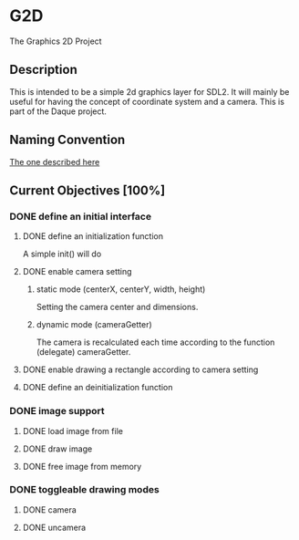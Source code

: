 * G2D
The Graphics 2D Project
** Description
This is intended to be a simple 2d graphics layer for SDL2.
It will mainly be useful for having the concept of coordinate system and a camera.
This is part of the Daque project.
** Naming Convention 
[[https://dlang.org/dstyle.html][The one described here]]
** Current Objectives [100%]
*** DONE define an initial interface
**** DONE define an initialization function
A simple init() will do
**** DONE enable camera setting
***** static mode (centerX, centerY, width, height)
Setting the camera center and dimensions.
***** dynamic mode (cameraGetter)
The camera is recalculated each time according to the function (delegate) cameraGetter.
**** DONE enable drawing a rectangle according to camera setting
**** DONE define an deinitialization function
*** DONE image support 
**** DONE load image from file
**** DONE draw image
**** DONE free image from memory
*** DONE toggleable drawing modes
**** DONE camera
**** DONE uncamera

